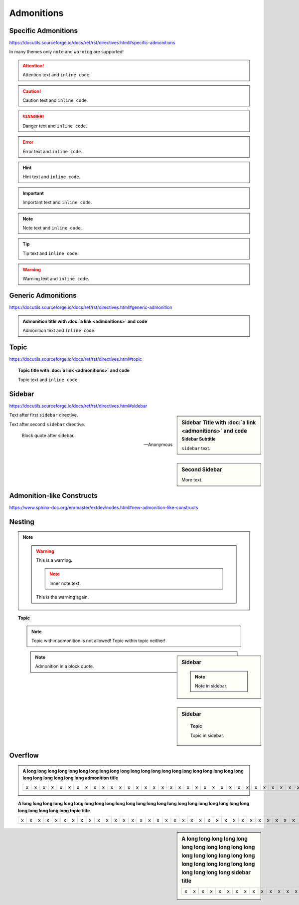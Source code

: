 Admonitions
===========

Specific Admonitions
--------------------

https://docutils.sourceforge.io/docs/ref/rst/directives.html#specific-admonitions

In many themes only ``note`` and ``warning`` are supported!

.. attention::

    Attention text and ``inline code``.

.. caution::

    Caution text and ``inline code``.

.. danger::

    Danger text and ``inline code``.

.. error::

    Error text and ``inline code``.

.. hint::

    Hint text and ``inline code``.

.. important::

    Important text and ``inline code``.

.. note::

    Note text and ``inline code``.

.. tip::

    Tip text and ``inline code``.

.. warning::

    Warning text and ``inline code``.


Generic Admonitions
-------------------

https://docutils.sourceforge.io/docs/ref/rst/directives.html#generic-admonition

.. admonition:: Admonition title with :doc:`a link <admonitions>` and ``code``

    Admonition text and ``inline code``.


.. _topic:

Topic
-----

https://docutils.sourceforge.io/docs/ref/rst/directives.html#topic

.. topic:: Topic title with :doc:`a link <admonitions>` and ``code``

    Topic text and ``inline code``.


.. _sidebar:

Sidebar
-------

https://docutils.sourceforge.io/docs/ref/rst/directives.html#sidebar

.. sidebar:: Sidebar Title with :doc:`a link <admonitions>` and ``code``
    :subtitle: Sidebar Subtitle

    ``sidebar`` text.

Text after first ``sidebar`` directive.

.. sidebar:: Second Sidebar

    More text.

Text after second ``sidebar`` directive.

    Block quote after sidebar.

    --Anonymous


Admonition-like Constructs
--------------------------

https://www.sphinx-doc.org/en/master/extdev/nodes.html#new-admonition-like-constructs

.. seealso:: https://www.sphinx-doc.org/en/master/usage/restructuredtext/directives.html#directive-seealso
    and ``some inline code``

.. seealso::

    Text.

    Module :mod:`insipid_sphinx_theme`
        Documentation of the :mod:`insipid_sphinx_theme` module.

    `Sphinx Documentation <https://www.sphinx-doc.org/>`_
        Documentation for Sphinx.

.. versionadded:: 3.14

    https://www.sphinx-doc.org/en/master/usage/restructuredtext/directives.html#directive-versionadded

.. versionchanged:: 3.14

    https://www.sphinx-doc.org/en/master/usage/restructuredtext/directives.html#directive-versionchanged

.. deprecated:: 3.14

    https://www.sphinx-doc.org/en/master/usage/restructuredtext/directives.html#directive-deprecated


Nesting
-------

.. note::

    .. warning::

        This is a warning.

        .. note::

            Inner note text.

        This is the warning again.


.. topic:: Topic

    .. note::

        Topic within admonition is not allowed!
        Topic within topic neither!

.. sidebar:: Sidebar

    .. note::

        Note in sidebar.

.. sidebar:: Sidebar

    .. topic:: Topic

        Topic in sidebar.

.. seealso::

    .. note::

        Note text.

..

    .. note::

        Admonition in a block quote.


Overflow
--------

.. admonition:: A long long long long long long long long long long long long
    long long long long long long long long long long long long long long long
    admonition title

    = = = = = = = = = = = = = = = = = = = = = = = = = = = = = = = = = = = = = =
    x x x x x x x x x x x x x x x x x x x x x x x x x x x x x x x x x x x x x x
    = = = = = = = = = = = = = = = = = = = = = = = = = = = = = = = = = = = = = =

.. topic:: A long long long long long long long long long long long long
    long long long long long long long long long long long long long long long
    topic title

    = = = = = = = = = = = = = = = = = = = = = = = = = = = = = = = = = = = = = =
    x x x x x x x x x x x x x x x x x x x x x x x x x x x x x x x x x x x x x x
    = = = = = = = = = = = = = = = = = = = = = = = = = = = = = = = = = = = = = =

.. sidebar:: A long long long long long long long long long long long long
    long long long long long long long long long long long long long long long
    sidebar title

    = = = = = = = = = = = = = = = = = = = = = = = = = = = = = = = = = = = = = =
    x x x x x x x x x x x x x x x x x x x x x x x x x x x x x x x x x x x x x x
    = = = = = = = = = = = = = = = = = = = = = = = = = = = = = = = = = = = = = =

